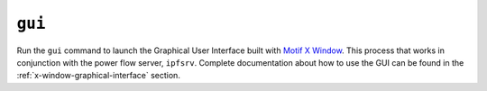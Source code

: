 .. _gui:

*******
``gui``
*******
Run the ``gui`` command to launch the Graphical User Interface built with `Motif X Window`_. This process that works in conjunction with the power flow server, ``ipfsrv``.  Complete documentation about how to use the GUI can be found in the :ref:`x-window-graphical-interface` section.

.. _Motif X Window: https://motif.ics.com/motif/downloads